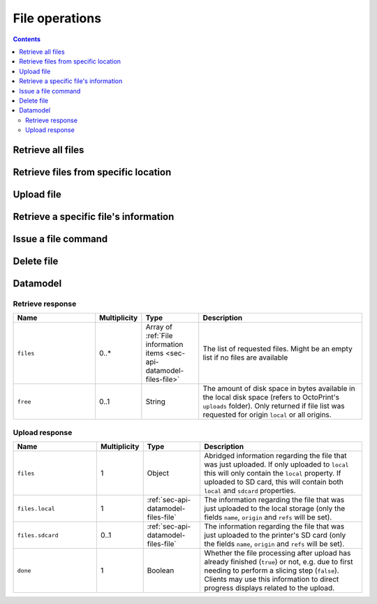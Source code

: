 .. _sec-api-fileops:

***************
File operations
***************

.. contents::

.. _sec-api-fileops-retrieveall:

Retrieve all files
==================

.. http:get:: /api/files

   Retrieve information regarding all files currently available and regarding the disk space still available
   locally in the system.

   Returns a :ref:`Retrieve response <sec-api-fileops-datamodel-retrieveresponse>`.

   **Example**:

   .. sourcecode:: http

      GET /api/files HTTP/1.1
      Host: example.com
      X-Api-Key: abcdef...

   .. sourcecode:: http

      HTTP/1.1 200 OK
      Content-Type: application/json

      {
        "files": [
          {
            "name": "whistle_v2.gcode",
            "size": 1468987,
            "date": 1378847754,
            "origin": "local",
            "refs": {
              "resource": "http://example.com/api/files/local/whistle_v2.gcode",
              "download": "http://example.com/downloads/files/local/whistle_v2.gcode"
            },
            "gcodeAnalysis": {
              "estimatedPrintTime": 1188,
              "filament": {
                "length": 810,
                "volume": 5.36
              }
            },
            "print": {
              "failure": 4,
              "success": 23,
              "last": {
                "date": 1387144346,
                "success": true
              }
            }
          },
          {
            "name": "whistle_.gco",
            "origin": "sdcard",
            "refs": {
              "resource": "http://example.com/api/files/sdcard/whistle_.gco"
            }
          }
        ],
        "free": "3.2GB"
      }

   :statuscode 200: No error

.. _sec-api-fileops-retrievelocation:

Retrieve files from specific location
=====================================

.. http:get:: /api/files/(string:location)

   Retrieve information regarding the files currently available on the selected `location` and -- if targeting
   the ``local`` location -- regarding the disk space still available locally in the system.

   Returns a :ref:`Retrieve response <sec-api-fileops-datamodel-retrieveresponse>`.

   **Example**:

   .. sourcecode:: http

      GET /api/files/local HTTP/1.1
      Host: example.com
      X-Api-Key: abcdef...

   .. sourcecode:: http

      HTTP/1.1 200 OK
      Content-Type: application/json

      {
        "files": [
          {
            "name": "whistle_v2.gcode",
            "size": 1468987,
            "date": 1378847754,
            "origin": "local",
            "refs": {
              "resource": "http://example.com/api/files/local/whistle_v2.gcode",
              "download": "http://example.com/downloads/files/local/whistle_v2.gcode"
            },
            "gcodeAnalysis": {
              "estimatedPrintTime": 1188,
              "filament": {
                "length": 810,
                "volume": 5.36
              }
            },
            "print": {
              "failure": 4,
              "success": 23,
              "last": {
                "date": 1387144346,
                "success": true
              }
            }
          }
        ],
        "free": "3.2GB"
      }

   :param location: The origin location from which to retrieve the files. Currently only ``local`` and ``sdcard`` are
                    supported, with ``local`` referring to files stored in OctoPrint's ``uploads`` folder and ``sdcard``
                    referring to files stored on the printer's SD card (if available).
   :statuscode 200: No error
   :statuscode 404: If `location` is neither ``local`` nor ``sdcard``

.. _sec-api-fileops-uploadfile:

Upload file
===========

.. http:post:: /api/files/(string:location)

   Upload a file to the selected `location`.

   Other than most of the other requests on OctoPrint's API which are expected as JSON, this request is expected as
   ``Content-Type: multipart/form-data`` due to the included file upload.

   Returns a :http:statuscode:`201` response with a ``Location`` header set to the management URL of the uploaded
   file and an :ref:`Upload Response <sec-api-fileops-datamodel-uploadresponse>` as the body upon successful completion.

   **Example**

   .. sourcecode:: http

      POST /api/files/sdcard HTTP/1.1
      Host: example.com
      X-Api-Key: abcdef...
      Content-Type: multipart/form-data; boundary=----WebKitFormBoundaryDeC2E3iWbTv1PwMC

      ------WebKitFormBoundaryDeC2E3iWbTv1PwMC
      Content-Disposition: form-data; name="file"; filename="whistle_v2.gcode"
      Content-Type: application/octet-stream

      ;Generated with Cura_SteamEngine 13.11.2
      M109 T0 S220.000000
      T0
      ;Sliced at: Wed 11-12-2013 16:53:12
      ;Basic settings: Layer height: 0.2 Walls: 0.8 Fill: 20
      ;Print time: #P_TIME#
      ;Filament used: #F_AMNT#m #F_WGHT#g
      ;Filament cost: #F_COST#
      ;M190 S70 ;Uncomment to add your own bed temperature line
      ;M109 S220 ;Uncomment to add your own temperature line
      G21        ;metric values
      G90        ;absolute positioning
      ...
      ------WebKitFormBoundaryDeC2E3iWbTv1PwMC
      Content-Disposition: form-data; name="select"

      true
      ------WebKitFormBoundaryDeC2E3iWbTv1PwMC
      Content-Disposition: form-data; name="print"

      true
      ------WebKitFormBoundaryDeC2E3iWbTv1PwMC--

   .. sourcecode:: http

      HTTP/1.1 200 OK
      Content-Type: application/json
      Location: http://example.com/api/files/sdcard/whistle_.gcode

      {
        "files": {
          "local": {
            "name": "whistle_v2.gcode",
            "origin": "local",
            "refs": {
              "resource": "http://example.com/api/files/local/whistle_v2.gcode",
              "download": "http://example.com/downloads/files/local/whistle_v2.gcode"
            }
          },
          "sdcard": {
            "name": "whistle_.gco",
            "origin": "sdcard",
            "refs": {
              "resource": "http://example.com/api/files/sdcard/whistle_.gco"
            }
          }
        },
        "done": true
      }

   :param location: The target location to which to upload the file. Currently only ``local`` and ``sdcard`` are supported
                    here, with ``local`` referring to OctoPrint's ``uploads`` folder and ``sdcard`` referring to
                    the printer's SD card. If an upload targets the SD card, it will also be stored locally first.
   :form file:      The file to upload, including a valid ``filename``.
   :form select:    Whether to select the file directly after upload (``true``) or not (``false``). Optional, defaults
                    to ``false``.
   :form print:     Whether to start printing the file directly after upload (``true``) or not (``false``). If set, `select`
                    is implicitely ``true`` as well. Optional, defaults to ``false``.
   :form userdata:  [Optional] An optional string that if specified will be interpreted as JSON and then saved along
                    with the file as metadata (metadata key ``userdata``)
   :statuscode 201: No error
   :statuscode 400: If no `file` is included in the request, `userdata` was provided but could not be parsed as JSON
                    or the request is otherwise invalid.
   :statuscode 404: If `location` is neither ``local`` nor ``sdcard`` or trying to upload to SD card and SD card support
                    is disabled
   :statuscode 409: If the upload of the file would override the file that is currently being printed or if an upload
                    to SD card was requested and the printer is either not operational or currently busy with a print job.
   :statuscode 415: If the file is neither a ``gcode`` nor an ``stl`` file (or it is an ``stl`` file but slicing support
                    is disabled)
   :statuscode 500: If the upload failed internally

.. _sec-api-fileops-retrievefileinfo:

Retrieve a specific file's information
======================================

.. http:get:: /api/files/(string:location)/(path:filename)

   Retrieves the selected file's information.

   If the file is unknown, a :http:statuscode:`404` is returned.

   On success, a :http:statuscode:`200` is returned, with a :ref:`file information item <sec-api-datamodel-files-file>`
   as the response body.

   **Example**

   .. sourcecode:: http

      GET /api/files/local/whistle_v2.gcode HTTP/1.1
      Host: example.com
      X-Api-Key: abcdef...

   .. sourcecode:: http

      HTTP/1.1 200 OK
      Content-Type: application/json

      {
        "name": "whistle_v2.gcode",
        "size": 1468987,
        "date": 1378847754,
        "origin": "local",
        "refs": {
          "resource": "http://example.com/api/files/local/whistle_v2.gcode",
          "download": "http://example.com/downloads/files/local/whistle_v2.gcode"
        },
        "gcodeAnalysis": {
          "estimatedPrintTime": 1188,
          "filament": {
            "length": 810,
            "volume": 5.36
          }
        },
        "print": {
          "failure": 4,
          "success": 23,
          "last": {
            "date": 1387144346,
            "success": true
          }
        }
      }

   :param location: The location of the file for which to retrieve the information, either ``local`` or ``sdcard``.
   :param filename: The filename of the file for which to retrieve the information
   :statuscode 200: No error
   :statuscode 404: If `target` is neither ``local`` nor ``sdcard``, ``sdcard`` but SD card support is disabled or the
                    requested file was not found

.. _sec-api-fileops-filecommand:

Issue a file command
====================

.. http:post:: /api/files/(string:target)/(path:filename)

   Issue a file command to an existing file. Currently supported commands are:

   select
     Selects a file for printing. Additional parameters are:

     * ``print``: Optional, if set to ``true`` the file will start printing directly after selection. If the printer
       is not operational when this parameter is present and set to ``true``, the request will fail with a response
       of ``409 Conflict``.

   slice
     Slices an STL file into GCODE. Note that this is an asynchronous operation that will take place in the background
     after the response has been sent back to the client. Additional parameters are:

     * ``slicer``: The slicing engine to use, defaults to ``cura`` if not set, which is also the only supported slicer right now.
     * ``gcode``: Name of the GCODE file to generated, in the same location as the STL file. Defaults to the STL file name
       with extension ``.gco`` if not set.
     * ``position``: Position of the object-to-slice's center on the print bed. A dictionary containing both ``x`` and ``y``
       coordinate in mm is expected
     * ``printerProfile``: Name of the printer profile to use, if not set the default printer profile will be used.
     * ``profile``: Name of the slicing profile to use, if not set the default slicing profile of the slicer will be used.
     * ``profile.*``: Override parameters, the ``profile.`` prefix will be stripped and the matching profile key will
       be overridden with the supplied value. Use this if you want to specify things that change often like a different
       temperature, filament diameter or infill percentage. Profile keys are slicer specific.
     * ``select``: Optional, if set to ``true`` the file be selected for printing right after the slicing has finished. If the
       printer is not operational or already printing when this parameter is present and set to ``true``, the request will
       fail with a response of ``409 Conflict``
     * ``print``: Optional, if set to ``true`` the file be selected and start printing right after the slicing has finished.
       If the printer is not operational or already printing when this parameter is present and set to ``true``, the request
       will fail with a response of ``409 Conflict``. Note that if this parameter is set, the parameter ``select`` does not
       need to be set, it is automatically assumed to be ``true`` too, otherwise no printing would be possible.

     If consecutive slicing calls are made targeting the same GCODE filename (that also holds true if the default is used),
     the slicing job already running in the background will be cancelled before the new one is started. Note that this will
     also mean that if it was supposed to be directly selected and start printing after the slicing finished, this will not
     take place anymore and whether this will happen with the new sliced file depends entirely on the new request!

   Upon success, a status code of :http:statuscode:`204` and an empty body is returned, unless specified otherwise.

   **Example Select Request**

   .. sourcecode:: http

      POST /api/files/local/whistle_v2.gcode HTTP/1.1
      Host: example.com
      Content-Type: application/json
      X-Api-Key: abcdef...

      {
        "command": "select",
        "print": true
      }

   .. sourcecode:: http

      HTTP/1.1 204 No Content

   **Example Slice Request**

   .. sourcecode:: http

      POST /api/files/local/some_model.stl HTTP/1.1
      Host: example.com
      Content-Type: application/json
      X-Api-Key: abcdef...

      {
        "command": "slice",
        "slicer": "cura",
        "gcode": "some_model.first_try.gcode",
        "printerProfile": "my_custom_reprap",
        "profile": "high_quality",
        "profile.infill": 75,
        "profile.fill_density": 15,
        "position": {"x": 100, "y": 100},
        "print": true
      }

   .. sourcecode:: http

      HTTP/1.1 202 Accepted
      Content-Type: application/json

      {
        "origin": "local",
        "name": "some_model.first_try.gcode",
        "refs": {
          "download": "http://example.com/downloads/files/local/some_model.first_try.gcode",
          "resource": "http://example.com/api/files/local/some_model.first_try.gcode"
        }
      }


   :param target:               The target location on which to delete the file, either ``local`` (for OctoPrint's ``uploads``
                                folder) or ``sdcard`` for the printer's SD card (if available)
   :param filename:             The filename of the file for which to issue the command
   :json string command:        The command to issue for the file, currently only ``select`` is supported
   :json boolean print:         ``select`` and ``slice`` command: Optional, whether to start printing the file directly after selection
                                or slicing, defaults to ``false``.
   :json string slicer:         ``slice`` command: The slicer to use, defaults to the default slicer.
   :json string gcode:          ``slice`` command: The name of the gcode file to create, defaults to the targeted stl's file name
                                with its extension changed to ``.gco`` (e.g. "test.stl" will be sliced to "test.gco" if not specified
                                otherwise)
   :json string profile:        ``slice`` command: The slicing profile to use, defaults to the selected slicer's default profile.
   :json string profile.*:      ``slice`` command: Overrides for the selected slicing profile, e.g. to specify a different temperature
                                or filament diameter.
   :json string printerProfile: ``slice`` command: The printer profile to use, defaults to the default printer profile.
   :json boolean select:        ``slice`` command: Optional, whether to select the file for printing directly after slicing,
                                defaults to ``false``
   :statuscode 200:             No error for a ``select`` command.
   :statuscode 202:             No error for a ``slice`` command.
   :statuscode 400:             If the ``command`` is unknown or the request is otherwise invalid
   :statuscode 415:             If a ``slice`` command was issued against something other than an STL file.
   :statuscode 404:             If `target` is neither ``local`` nor ``sdcard`` or the requested file was not found
   :statuscode 409:             If a selected file is supposed to start printing directly but the printer is not operational or
                                if a file to be sliced is supposed to be selected or start printing directly but the printer
                                is not operational or already printing.

.. _sec-api-fileops-delete:

Delete file
===========

.. http:delete:: /api/files/(string:target)/(path:filename)

   Delete the selected `filename` on the selected `target`.

   If the file to be deleted is currently being printed, a :http:statuscode:`409` will be returned.

   Returns a :http:statuscode:`204` after successful deletion.

   **Example Request**

   .. sourcecode:: http

      DELETE /api/files/local/whistle_v2.gcode HTTP/1.1
      Host: example.com
      X-Api-Key: abcdef...

   :param target:   The target location on which to delete the file, either ``local`` (for OctoPrint's ``uploads``
                    folder) or ``sdcard`` for the printer's SD card (if available)
   :param filename: The filename of the file to delete
   :statuscode 204: No error
   :statuscode 404: If `target` is neither ``local`` nor ``sdcard`` or the requested file was not found
   :statuscode 409: If the file to be deleted is currently being printed

.. _sec-api-fileops-datamodel:

Datamodel
=========

.. _sec-api-fileops-datamodel-retrieveresponse:

Retrieve response
-----------------

.. list-table::
   :widths: 15 5 10 30
   :header-rows: 1

   * - Name
     - Multiplicity
     - Type
     - Description
   * - ``files``
     - 0..*
     - Array of :ref:`File information items <sec-api-datamodel-files-file>`
     - The list of requested files. Might be an empty list if no files are available
   * - ``free``
     - 0..1
     - String
     - The amount of disk space in bytes available in the local disk space (refers to OctoPrint's ``uploads`` folder). Only
       returned if file list was requested for origin ``local`` or all origins.

.. _sec-api-fileops-datamodel-uploadresponse:

Upload response
---------------

.. list-table::
   :widths: 15 5 10 30
   :header-rows: 1

   * - Name
     - Multiplicity
     - Type
     - Description
   * - ``files``
     - 1
     - Object
     - Abridged information regarding the file that was just uploaded. If only uploaded to ``local`` this will only
       contain the ``local`` property. If uploaded to SD card, this will contain both ``local`` and ``sdcard`` properties.
   * - ``files.local``
     - 1
     - :ref:`sec-api-datamodel-files-file`
     - The information regarding the file that was just uploaded to the local storage (only the fields ``name``,
       ``origin`` and ``refs`` will be set).
   * - ``files.sdcard``
     - 0..1
     - :ref:`sec-api-datamodel-files-file`
     - The information regarding the file that was just uploaded to the printer's SD card (only the fields ``name``,
       ``origin`` and ``refs`` will be set).
   * - ``done``
     - 1
     - Boolean
     - Whether the file processing after upload has already finished (``true``) or not, e.g. due to first needing
       to perform a slicing step (``false``). Clients may use this information to direct progress displays related to
       the upload.

